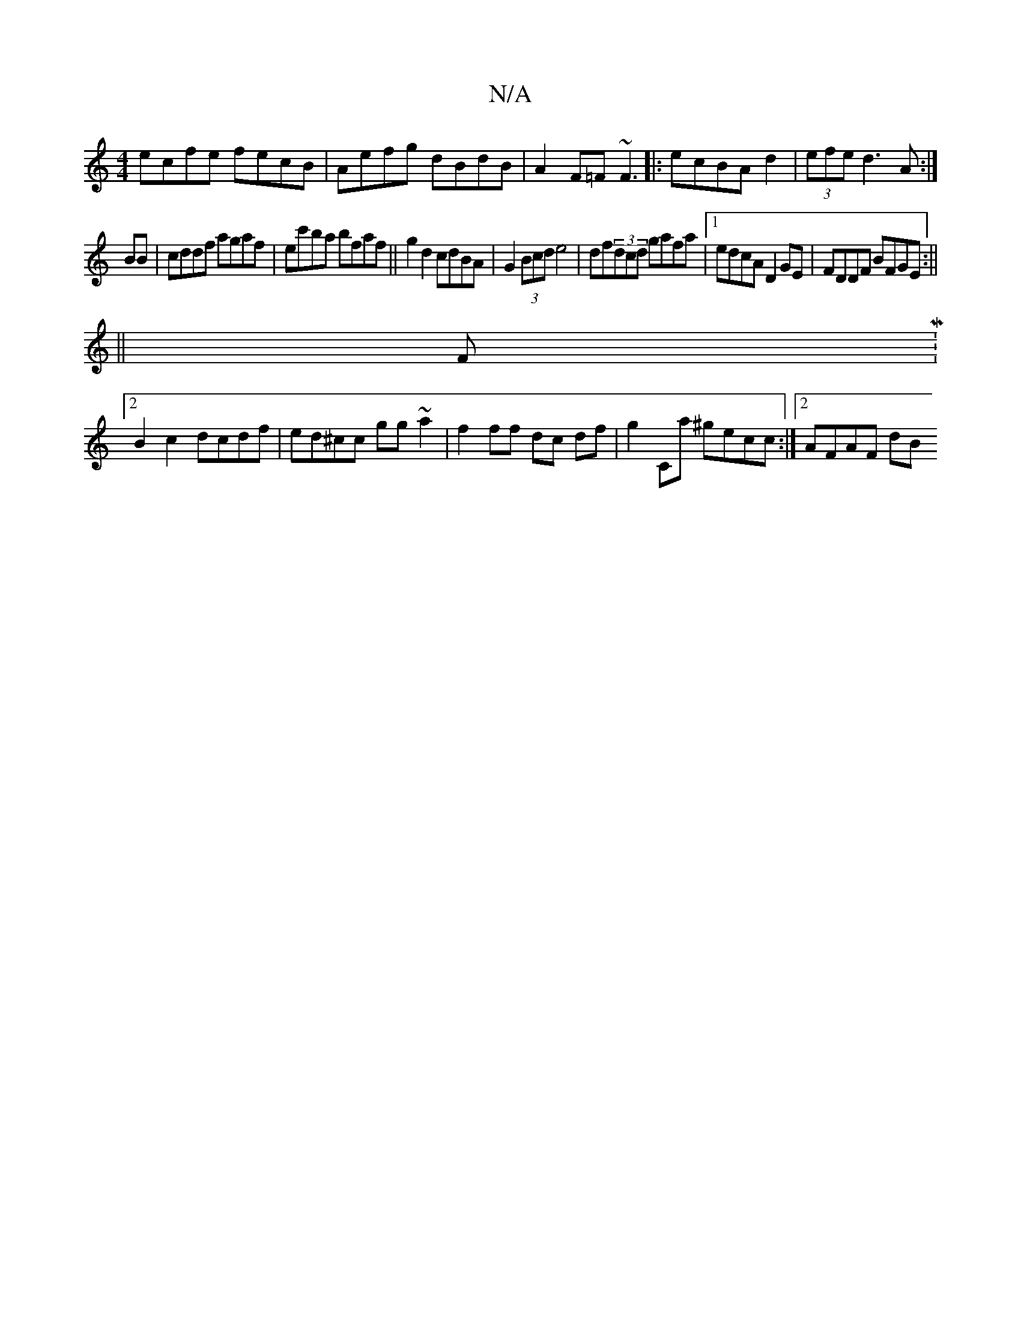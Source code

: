X:1
T:N/A
M:4/4
R:N/A
K:Cmajor
ecfe fecB|Aefg dBdB|A2F=F ~F3|:ecBA d2|(3efe d3A:|
BB|cddf agaf|ec'ba bfaf||g2 d2 cdBA|G2 (3Bcd e4|df(3dcd gafa|1 edcA D2GE|FDDF BFGE :||
||
FM:2
B2c2 dcdf|ed^cc gg~a2|f2ff dc df|g2Ca ^gecc:|2 AFAF dB